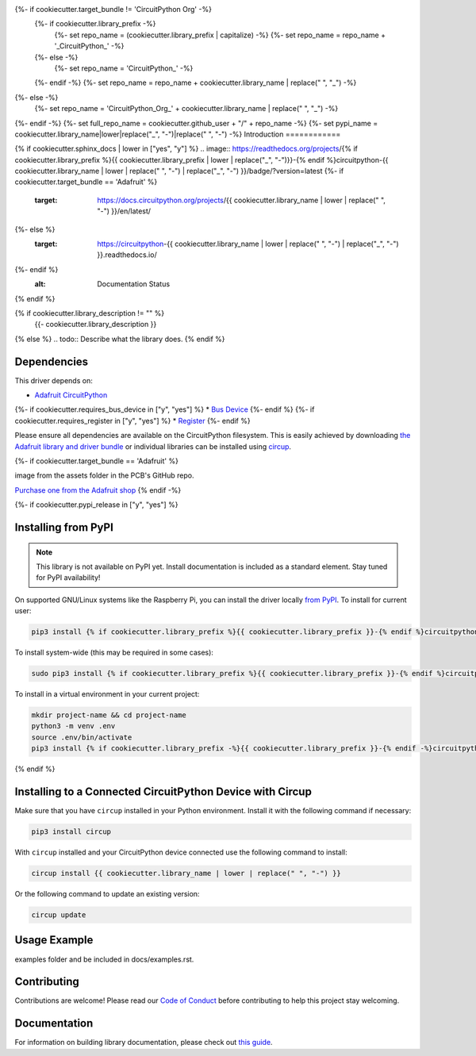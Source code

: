 {%- if cookiecutter.target_bundle != 'CircuitPython Org' -%}
    {%- if cookiecutter.library_prefix -%}
        {%- set repo_name = (cookiecutter.library_prefix | capitalize) -%}
        {%- set repo_name = repo_name + '_CircuitPython_' -%}
    {%- else -%}
        {%- set repo_name = 'CircuitPython_' -%}
    {%- endif -%}
    {%- set repo_name = repo_name + cookiecutter.library_name | replace(" ", "_") -%}
{%- else -%}
    {%- set repo_name = 'CircuitPython_Org_' + cookiecutter.library_name | replace(" ", "_") -%}
{%- endif -%}
{%- set full_repo_name = cookiecutter.github_user + "/" + repo_name -%}
{%- set pypi_name = cookiecutter.library_name|lower|replace("_", "-")|replace(" ", "-") -%}
Introduction
============

{% if cookiecutter.sphinx_docs | lower in ["yes", "y"] %}
.. image:: https://readthedocs.org/projects/{% if cookiecutter.library_prefix %}{{ cookiecutter.library_prefix | lower | replace("_", "-")}}-{% endif %}circuitpython-{{ cookiecutter.library_name | lower | replace(" ", "-") | replace("_", "-") }}/badge/?version=latest
{%- if cookiecutter.target_bundle == 'Adafruit' %}
    :target: https://docs.circuitpython.org/projects/{{ cookiecutter.library_name | lower | replace(" ", "-") }}/en/latest/
{%- else %}
    :target: https://circuitpython-{{ cookiecutter.library_name | lower | replace(" ", "-") | replace("_", "-") }}.readthedocs.io/
{%- endif %}
    :alt: Documentation Status
{% endif %}

.. image:: https://img.shields.io/discord/327254708534116352.svg
    :target: https://adafru.it/discord
    :alt: Discord


.. image:: https://github.com/{{ full_repo_name }}/workflows/Build%20CI/badge.svg
    :target: https://github.com/{{ full_repo_name }}/actions
    :alt: Build Status


.. image:: https://img.shields.io/badge/code%20style-black-000000.svg
    :target: https://github.com/psf/black
    :alt: Code Style: Black

{% if cookiecutter.library_description != "" %}
    {{- cookiecutter.library_description }}
{% else %}
.. todo:: Describe what the library does.
{% endif %}

Dependencies
=============
This driver depends on:

* `Adafruit CircuitPython <https://github.com/adafruit/circuitpython>`_
{%- if cookiecutter.requires_bus_device in ["y", "yes"] %}
* `Bus Device <https://github.com/adafruit/Adafruit_CircuitPython_BusDevice>`_
{%- endif %}
{%- if cookiecutter.requires_register in ["y", "yes"] %}
* `Register <https://github.com/adafruit/Adafruit_CircuitPython_Register>`_
{%- endif %}

Please ensure all dependencies are available on the CircuitPython filesystem.
This is easily achieved by downloading
`the Adafruit library and driver bundle <https://circuitpython.org/libraries>`_
or individual libraries can be installed using
`circup <https://github.com/adafruit/circup>`_.

{%- if cookiecutter.target_bundle == 'Adafruit' %}

.. todo:: Describe the Adafruit product this library works with. For PCBs, you can also add the
image from the assets folder in the PCB's GitHub repo.

`Purchase one from the Adafruit shop <http://www.adafruit.com/products/{{cookiecutter.adafruit_product_id}}>`_
{% endif -%}

{%- if cookiecutter.pypi_release in  ["y", "yes"] %}

Installing from PyPI
=====================
.. note:: This library is not available on PyPI yet. Install documentation is included
   as a standard element. Stay tuned for PyPI availability!

.. todo:: Remove the above note if PyPI version is/will be available at time of release.

On supported GNU/Linux systems like the Raspberry Pi, you can install the driver locally `from
PyPI <https://pypi.org/project/{%- if cookiecutter.library_prefix -%}{{ cookiecutter.library_prefix }}-{%- endif -%}circuitpython-{{ pypi_name }}/>`_.
To install for current user:

.. code-block:: shell

    pip3 install {% if cookiecutter.library_prefix %}{{ cookiecutter.library_prefix }}-{% endif %}circuitpython-{{ pypi_name }}

To install system-wide (this may be required in some cases):

.. code-block:: shell

    sudo pip3 install {% if cookiecutter.library_prefix %}{{ cookiecutter.library_prefix }}-{% endif %}circuitpython-{{ pypi_name }}

To install in a virtual environment in your current project:

.. code-block:: shell

    mkdir project-name && cd project-name
    python3 -m venv .env
    source .env/bin/activate
    pip3 install {% if cookiecutter.library_prefix -%}{{ cookiecutter.library_prefix }}-{% endif -%}circuitpython-{{ pypi_name }}

{% endif %}

Installing to a Connected CircuitPython Device with Circup
==========================================================

Make sure that you have ``circup`` installed in your Python environment.
Install it with the following command if necessary:

.. code-block:: shell

    pip3 install circup

With ``circup`` installed and your CircuitPython device connected use the
following command to install:

.. code-block:: shell

    circup install {{ cookiecutter.library_name | lower | replace(" ", "-") }}

Or the following command to update an existing version:

.. code-block:: shell

    circup update

Usage Example
=============

.. todo:: Add a quick, simple example. It and other examples should live in the
examples folder and be included in docs/examples.rst.

Contributing
============

Contributions are welcome! Please read our `Code of Conduct
<https://github.com/{{ full_repo_name }}/blob/HEAD/CODE_OF_CONDUCT.md>`_
before contributing to help this project stay welcoming.

Documentation
=============

For information on building library documentation, please check out
`this guide <https://learn.adafruit.com/creating-and-sharing-a-circuitpython-library/sharing-our-docs-on-readthedocs#sphinx-5-1>`_.
